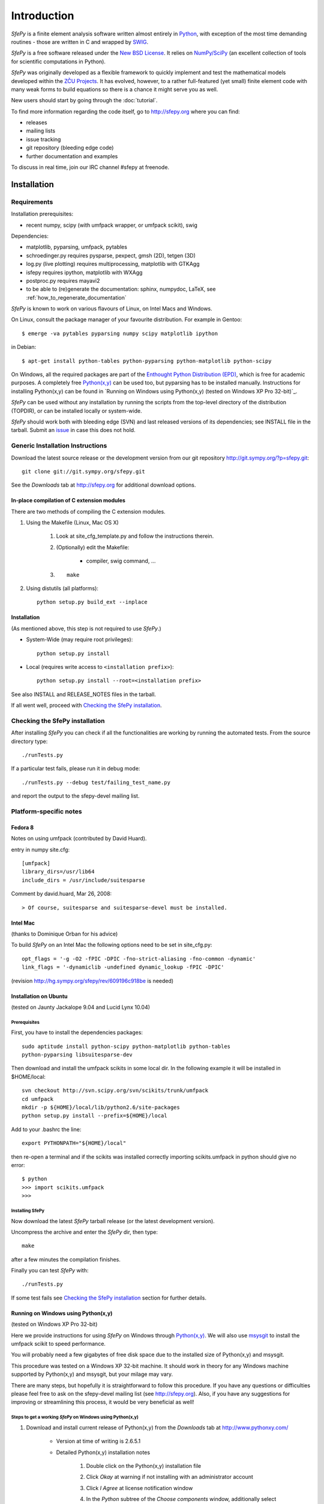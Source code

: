 Introduction
============

*SfePy* is a finite element analysis software written almost entirely in
`Python <http://python.org>`_, with exception of the most time demanding
routines - those are written in C and wrapped by `SWIG <http://www.swig.org>`_.

*SfePy* is a free software released under the `New BSD License
<http://www.opensource.org/licenses/bsd-license.php>`_.  It relies on
`NumPy/SciPy <http://scipy.org>`_ (an excellent collection of tools for scientific
computations in Python).

*SfePy* was originally developed as a flexible framework to quickly implement
and test the mathematical models developed within the `ZČU Projects
<http://sfepy.kme.zcu.cz/index.cgi/Projects>`_. It has evolved, however, to a
rather full-featured (yet small) finite element code with many weak forms
to build equations so there is a chance it might serve you as well.

New users should start by going through the :doc:`tutorial`.

To find more information regarding the code itself, go to http://sfepy.org
where you can find:

* releases
* mailing lists
* issue tracking
* git repository (bleeding edge code)
* further documentation and examples

To discuss in real time, join our IRC channel #sfepy at freenode.

.. _introduction_installation:

Installation
------------

Requirements
^^^^^^^^^^^^

Installation prerequisites:

* recent numpy, scipy (with umfpack wrapper, or umfpack scikit), swig 

Dependencies:

* matplotlib, pyparsing, umfpack, pytables
* schroedinger.py requires pysparse, pexpect, gmsh (2D), tetgen (3D)
* log.py (live plotting) requires multiprocessing, matplotlib with GTKAgg
* isfepy requires ipython, matplotlib with WXAgg
* postproc.py requires mayavi2 
* to be able to (re)generate the documentation: sphinx, numpydoc, LaTeX, see
  :ref:`how_to_regenerate_documentation`

*SfePy* is known to work on various flavours of Linux, on Intel Macs and Windows.

On Linux, consult the package manager of your favourite distribution. For
example in Gentoo::

    $ emerge -va pytables pyparsing numpy scipy matplotlib ipython 

in Debian::

    $ apt-get install python-tables python-pyparsing python-matplotlib python-scipy 

On Windows, all the required packages are part of the `Enthought Python
Distribution (EPD) <http://www.enthought.com/products/epd.php>`_, which is free
for academic purposes. A completely free `Python(x,y)
<http://www.pythonxy.com>`_ can be used too, but pyparsing has to
be installed manually. Instructions for installing Python(x,y) can be found in
`Running on Windows using Python(x,y) (tested on Windows XP Pro 32-bit)`_.

*SfePy* can be used without any installation by running the scripts from the
top-level directory of the distribution (TOPDIR), or can be installed locally or
system-wide.

*SfePy* should work both with bleeding edge (SVN) and last released versions of
its dependencies; see INSTALL file in the tarball. Submit an `issue
<http://code.google.com/p/sfepy/issues/entry>`_ in
case this does not hold.

Generic Installation Instructions
^^^^^^^^^^^^^^^^^^^^^^^^^^^^^^^^^

Download the latest source release or the development version from our git
repository http://git.sympy.org/?p=sfepy.git::

    git clone git://git.sympy.org/sfepy.git

See the *Downloads* tab at http://sfepy.org for additional download options.

In-place compilation of C extension modules
"""""""""""""""""""""""""""""""""""""""""""

There are two methods of compiling the C extension modules.

1. Using the Makefile (Linux, Mac OS X)

    1. Look at site_cfg_template.py and follow the instructions therein.
    2. (Optionally) edit the Makefile:

        * compiler, swig command, ... 

    3. ::
    
        make 

2. Using distutils (all platforms)::

    python setup.py build_ext --inplace 

Installation
""""""""""""

(As mentioned above, this step is not required to use *SfePy*.)

* System-Wide (may require root privileges)::

    python setup.py install

* Local (requires write access to ``<installation prefix>``)::

    python setup.py install --root=<installation prefix>

See also INSTALL and RELEASE_NOTES files in the tarball.

If all went well, proceed with `Checking the SfePy installation`_.

Checking the SfePy installation
^^^^^^^^^^^^^^^^^^^^^^^^^^^^^^^

After installing *SfePy* you can check if all the functionalities are working by
running the automated tests. From the source directory type::

    ./runTests.py

If a particular test fails, please run it in debug mode::

    ./runTests.py --debug test/failing_test_name.py

and report the output to the sfepy-devel mailing list.

Platform-specific notes
^^^^^^^^^^^^^^^^^^^^^^^

Fedora 8
""""""""
Notes on using umfpack (contributed by David Huard).

entry in numpy site.cfg::

    [umfpack]
    library_dirs=/usr/lib64
    include_dirs = /usr/include/suitesparse

Comment by david.huard, Mar 26, 2008::

> Of course, suitesparse and suitesparse-devel must be installed. 

Intel Mac
"""""""""

(thanks to Dominique Orban for his advice)

To build *SfePy* on an Intel Mac the following options need to be set in
site_cfg.py::

    opt_flags = '-g -O2 -fPIC -DPIC -fno-strict-aliasing -fno-common -dynamic' 
    link_flags = '-dynamiclib -undefined dynamic_lookup -fPIC -DPIC' 

(revision http://hg.sympy.org/sfepy/rev/609196c918be is needed) 

Installation on Ubuntu
""""""""""""""""""""""

(tested on Jaunty Jackalope 9.04 and Lucid Lynx 10.04)

Prerequisites
+++++++++++++

First, you have to install the dependencies packages::

    sudo aptitude install python-scipy python-matplotlib python-tables
    python-pyparsing libsuitesparse-dev 

Then download and install the umfpack scikits in some local dir. In the
following example it will be installed in $HOME/local::

    svn checkout http://svn.scipy.org/svn/scikits/trunk/umfpack
    cd umfpack
    mkdir -p ${HOME}/local/lib/python2.6/site-packages
    python setup.py install --prefix=${HOME}/local

Add to your .bashrc the line::

    export PYTHONPATH="${HOME}/local"

then re-open a terminal and if the scikits was installed correctly importing
scikits.umfpack in python should give no error::

    $ python
    >>> import scikits.umfpack
    >>> 

Installing SfePy
++++++++++++++++

Now download the latest *SfePy* tarball release (or the latest development
version).

Uncompress the archive and enter the *SfePy* dir, then type::

    make

after a few minutes the compilation finishes.

Finally you can test *SfePy* with::

    ./runTests.py

If some test fails see `Checking the SfePy installation`_ section for further
details.


Running on Windows using Python(x,y)
""""""""""""""""""""""""""""""""""""

(tested on Windows XP Pro 32-bit)

Here we provide instructions for using *SfePy* on Windows through
`Python(x,y)`_. We will also use
`msysgit <http://code.google.com/p/msysgit>`_ to install the umfpack scikit to
speed performance. 

You will probably need a few gigabytes of free disk space due to the installed
size of Python(x,y) and msysgit. 

This procedure was tested on a Windows XP 32-bit machine. It should work in
theory for any Windows machine supported by Python(x,y) and msysgit, but your
milage may vary.

There are many steps, but hopefully it is straightforward to follow this
procedure. If you have any questions or difficulties please feel free to ask on
the sfepy-devel mailing list (see http://sfepy.org). Also, if you have any
suggestions for improving or streamlining this process, it would be very
beneficial as well!

Steps to get a working *SfePy* on Windows using Python(x,y)
+++++++++++++++++++++++++++++++++++++++++++++++++++++++++++

#. Download and install current release of Python(x,y) from the *Downloads* tab
   at http://www.pythonxy.com/

    * Version at time of writing is 2.6.5.1
    * Detailed Python(x,y) installation notes

        #. Double click on the Python(x,y) installation file
        #. Click *Okay* at warning if not installing with an administrator
           account
        #. Click *I Agree* at license notification window
        #. In the *Python* subtree of the *Choose components* window,
           additionally select the following packages:

            #. ETS
            #. SymPy

        #. You can optionally select the following packages:

            #. Sphinx - needed to rebuild the documentation
            #. winpdb - a graphical python debugger - useful for solving
               problems with *SfePy* runs

        #. You can optionally choose whether or not to install Eclipse - it is
           not needed by *SfePy*
        #. In the *Other* subtree of the *Choose components* window,
           additionally select SWIG
        #. Choose an installation directory

            * Probably ``C:\pythonxy`` is good unless you have a reason to change it

        #. It will take a few minutes to install Python(x,y)

#. Download and install msysgit from *Downloads* tab at
   http://code.google.com/p/msysgit/

    * Version at time of writing is 1.7.0.2
    * Make sure to get the file that begins with ``msysGit-fullinstall``
    * Detailed msysgit installation notes

        #. Double click on the file beginning with
           ``msysGit-fullinstall`` to start the installation process
    	#. Choose an installation directory

            * Probably the default, ``C:\msysgit``, is best unless you
              have a reason to change it

    #. After clicking ok, the msysgit files will be extracted and then a
       terminal window will open showing git being compiled
     
#. Open an msys terminal (or use the one that opens after installing msysgit)

    * The msys terminal is opened with ``C:\msysgit\msys.bat``

#. Install pyparsing using easy_install

    * In the msys terminal, type the following command::

          easy_install http://pypi.python.org/packages/source/p/pyparsing/pyparsing-1.5.2.tar.gz

        * Note: ``easy_install pyparsing`` should also work, but appears to have
          a problem so it may be better to enter the full URL as above

#. Decide where to put *SfePy* and UMFPACK scikit sources

    * Probably ``C:\src`` is good
    * In msys, this path would be ``/c/src``

#. Create the source directory and change to it

    * In the msys window, type the following commands::

        mkdir /c/src
        cd /c/src

#. Download the UMFPACK scikit source code

    * For this task, we will use the svn support built in to git
    * In the msys window, type the following commands::

        git svn clone http://svn.scipy.org/svn/scikits/trunk/umfpack
        umfpack-scikit

#. Create the source directory inside ``umfpack-scikit`` to store the source code
   for UMFPACK and AMD

    * In msys, type:: 
    
        mkdir umfpack-scikit/src; cd umfpack-scikit/src

#. Download UMFPACK, AMD, and UFconfig source code

    * In msys, type the following commands::

        curl -O http://www.cise.ufl.edu/research/sparse/umfpack/current/UMFPACK.tar.gz
        curl -O http://www.cise.ufl.edu/research/sparse/amd/current/AMD.tar.gz
        curl -O http://www.cise.ufl.edu/research/sparse/UFconfig/current/UFconfig.tar.gz

#. Extract the UMFPACK, AMD, and UFconfig sources

    * In msys, type the following::

        tar zxf UMFPACK.tar.gz
        tar zxf AMD.tar.gz
        tar zxf UFconfig.tar.gz

#. Edit ``UFconfig.mk``

    * We need to set some configuration options in ``UFconfig/UFconfig.mk``
    * Use your favorite text editor to edit this file
    * Find the line that reads ``UMFPACK_CONFIG =``
    * Modify this line to the following:

        * ``UMFPACK_CONFIG = -DNCHOLMOD -DNBLAS``
        * Note: we are disabling BLAS and CHOLMOD to make it easier to compile
          UMFPACK. This may have some performance penalty associated with it. If
          you have experience compiling BLAS/LAPACK/ATLAS on Windows, please
          send us a message on the sfepy-devel mailing list!

#. Now change to the UMFPACK directory and make the library:

    * In msys, type::

        cd UMFPACK
        make library

#. Copy ``UFconfig.h`` to ``UMFPACK/Include``

    * In msys, type:: 
    
        cp ../UFconfig/UFconfig.h Include/

#. Now we need to make a ``site.cfg`` in the umfpack-scikit directory
   corresponding to our current setup

    * In msys, type::

        cd /c/src/umfpack-scikit
        cp site.cfg.example site.cfg

   * Using your favorite text editor, change the all the paths to point to the
     UMFPACK and AMD directories (non-msys paths)

     * E.g., ``include_dirs = /Users/stefan/src/UMFPACK/Include`` ->
       ``include_dirs = c:/src/umfpack-scikit/src/UMFPACK/Include``

#. Now it's time to install the UMFPACK scikit!

    * In msys, type::

        python setup.py install

    * Congratulations, you should now have a working UMFPACK scikit on Windows!

#. Decide which version of *SfePy* to use

    * If you want to use the stable released version, grab the tarball from the
      *Downloads* tab at and extract it in ``C:/src``

        * In msys, type:: 

            cd /c/src
            curl -O http://sfepy.googlecode.com/files/sfepy-release-2010.2.tgz
            tar zxf sfepy-release-2010.2.tgz

    * If you want to use the latest features and contribute to the development
      of *SfePy*, clone the git development repository

        * In msys, type::

            cd /c/src
            git clone git://git.sympy.org/sfepy.git

#. Compile *SfePy* C extensions

   * In msys, change to the *SfePy* directory you downloaded in the preceding
     step with the ``cd`` command
   * Type:: 

       python build_ext --inplace --compiler=mingw32

 #. Run *SfePy* tests

    * Congratulations! You should (hopefully) now have a working copy of *SfePy*
      on Windows 
    * Please help aid *SfePy* development by running the builtin tests

        * In msys, in the *SfePy* source directory, type::

            ./runTests.py --filter-less

        * Report any failures to the sfepy-devel mailing list
        * See `Checking the SfePy installation`_ for further details

